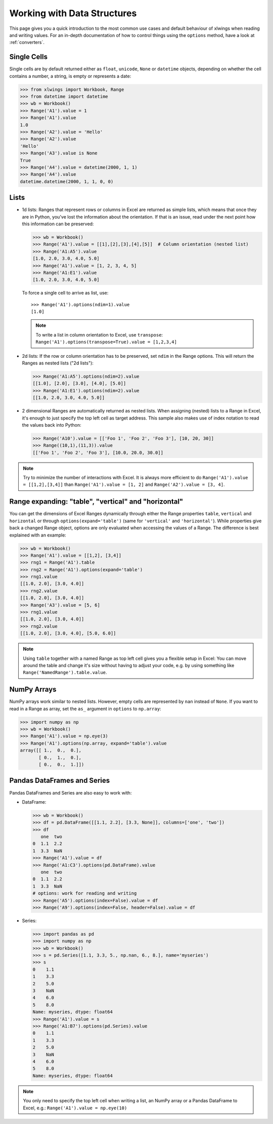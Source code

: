 .. _datastructures:

Working with Data Structures
============================

This page gives you a quick introduction to the most common use cases and default behaviour of xlwings when reading and
writing values. For an in-depth documentation of how to control things using the ``options`` method, have a look at :ref:`converters`.

Single Cells
------------
Single cells are by default returned either as ``float``, ``unicode``, ``None`` or ``datetime`` objects, depending on
whether the cell contains a number, a string, is empty or represents a date:

.. code-block:: python

    >>> from xlwings import Workbook, Range
    >>> from datetime import datetime
    >>> wb = Workbook()
    >>> Range('A1').value = 1
    >>> Range('A1').value
    1.0
    >>> Range('A2').value = 'Hello'
    >>> Range('A2').value
    'Hello'
    >>> Range('A3').value is None
    True
    >>> Range('A4').value = datetime(2000, 1, 1)
    >>> Range('A4').value
    datetime.datetime(2000, 1, 1, 0, 0)

Lists
-----
* 1d lists: Ranges that represent rows or columns in Excel are returned as simple lists, which means that once
  they are in Python, you've lost the information about the orientation. If that is an issue, read under the next
  point how this information can be preserved:

  .. code-block:: python

    >>> wb = Workbook()
    >>> Range('A1').value = [[1],[2],[3],[4],[5]]  # Column orientation (nested list)
    >>> Range('A1:A5').value
    [1.0, 2.0, 3.0, 4.0, 5.0]
    >>> Range('A1').value = [1, 2, 3, 4, 5]
    >>> Range('A1:E1').value
    [1.0, 2.0, 3.0, 4.0, 5.0]

  To force a single cell to arrive as list, use::

    >>> Range('A1').options(ndim=1).value
    [1.0]

  .. note::
    To write a list in column orientation to Excel, use ``transpose``: ``Range('A1').options(transpose=True).value = [1,2,3,4]``

* 2d lists: If the row or column orientation has to be preserved, set ``ndim`` in the Range options. This will return the
  Ranges as nested lists ("2d lists"):

  .. code-block:: python

    >>> Range('A1:A5').options(ndim=2).value
    [[1.0], [2.0], [3.0], [4.0], [5.0]]
    >>> Range('A1:E1').options(ndim=2).value
    [[1.0, 2.0, 3.0, 4.0, 5.0]]


* 2 dimensional Ranges are automatically returned as nested lists. When assigning (nested) lists to a Range in Excel,
  it's enough to just specify the top left cell as target address. This sample also makes use of index notation to read the
  values back into Python:

  .. code-block:: python

    >>> Range('A10').value = [['Foo 1', 'Foo 2', 'Foo 3'], [10, 20, 30]]
    >>> Range((10,1),(11,3)).value
    [['Foo 1', 'Foo 2', 'Foo 3'], [10.0, 20.0, 30.0]]


.. note:: Try to minimize the number of interactions with Excel. It is always more efficient to do
    ``Range('A1').value = [[1,2],[3,4]]`` than ``Range('A1').value = [1, 2]`` and ``Range('A2').value = [3, 4]``.

Range expanding: "table", "vertical" and "horizontal"
-----------------------------------------------------

You can get the dimensions of Excel Ranges dynamically through either the Range
properties ``table``, ``vertical`` and ``horizontal`` or through ``options(expand='table')``
(same for ``'vertical'`` and ``'horizontal'``). While properties give back a changed Range object,
options are only evaluated when accessing the values of a Range. The difference is best explained with an example:

.. code-block:: python

    >>> wb = Workbook()
    >>> Range('A1').value = [[1,2], [3,4]]
    >>> rng1 = Range('A1').table
    >>> rng2 = Range('A1').options(expand='table')
    >>> rng1.value
    [[1.0, 2.0], [3.0, 4.0]]
    >>> rng2.value
    [[1.0, 2.0], [3.0, 4.0]]
    >>> Range('A3').value = [5, 6]
    >>> rng1.value
    [[1.0, 2.0], [3.0, 4.0]]
    >>> rng2.value
    [[1.0, 2.0], [3.0, 4.0], [5.0, 6.0]]

.. note:: Using ``table`` together with a named Range as top left cell gives you a flexible setup in
    Excel: You can move around the table and change it's size without having to adjust your code, e.g. by using
    something like ``Range('NamedRange').table.value``.

NumPy Arrays
------------

NumPy arrays work similar to nested lists. However, empty cells are represented by ``nan`` instead of
``None``. If you want to read in a Range as array, set the ``as_`` argument in ``options`` to ``np.array``:

.. code-block:: python

    >>> import numpy as np
    >>> wb = Workbook()
    >>> Range('A1').value = np.eye(3)
    >>> Range('A1').options(np.array, expand='table').value
    array([[ 1.,  0.,  0.],
           [ 0.,  1.,  0.],
           [ 0.,  0.,  1.]])

Pandas DataFrames and Series
----------------------------

Pandas DataFrames and Series are also easy to work with:

* DataFrame:

  .. code-block:: python

    >>> wb = Workbook()
    >>> df = pd.DataFrame([[1.1, 2.2], [3.3, None]], columns=['one', 'two'])
    >>> df
       one  two
    0  1.1  2.2
    1  3.3  NaN
    >>> Range('A1').value = df
    >>> Range('A1:C3').options(pd.DataFrame).value
       one  two
    0  1.1  2.2
    1  3.3  NaN
    # options: work for reading and writing
    >>> Range('A5').options(index=False).value = df
    >>> Range('A9').options(index=False, header=False).value = df

* Series:

  .. code-block:: python

    >>> import pandas as pd
    >>> import numpy as np
    >>> wb = Workbook()
    >>> s = pd.Series([1.1, 3.3, 5., np.nan, 6., 8.], name='myseries')
    >>> s
    0    1.1
    1    3.3
    2    5.0
    3    NaN
    4    6.0
    5    8.0
    Name: myseries, dtype: float64
    >>> Range('A1').value = s
    >>> Range('A1:B7').options(pd.Series).value
    0    1.1
    1    3.3
    2    5.0
    3    NaN
    4    6.0
    5    8.0
    Name: myseries, dtype: float64

.. note:: You only need to specify the top left cell when writing a list, an NumPy array or a Pandas
    DataFrame to Excel, e.g.: ``Range('A1').value = np.eye(10)``